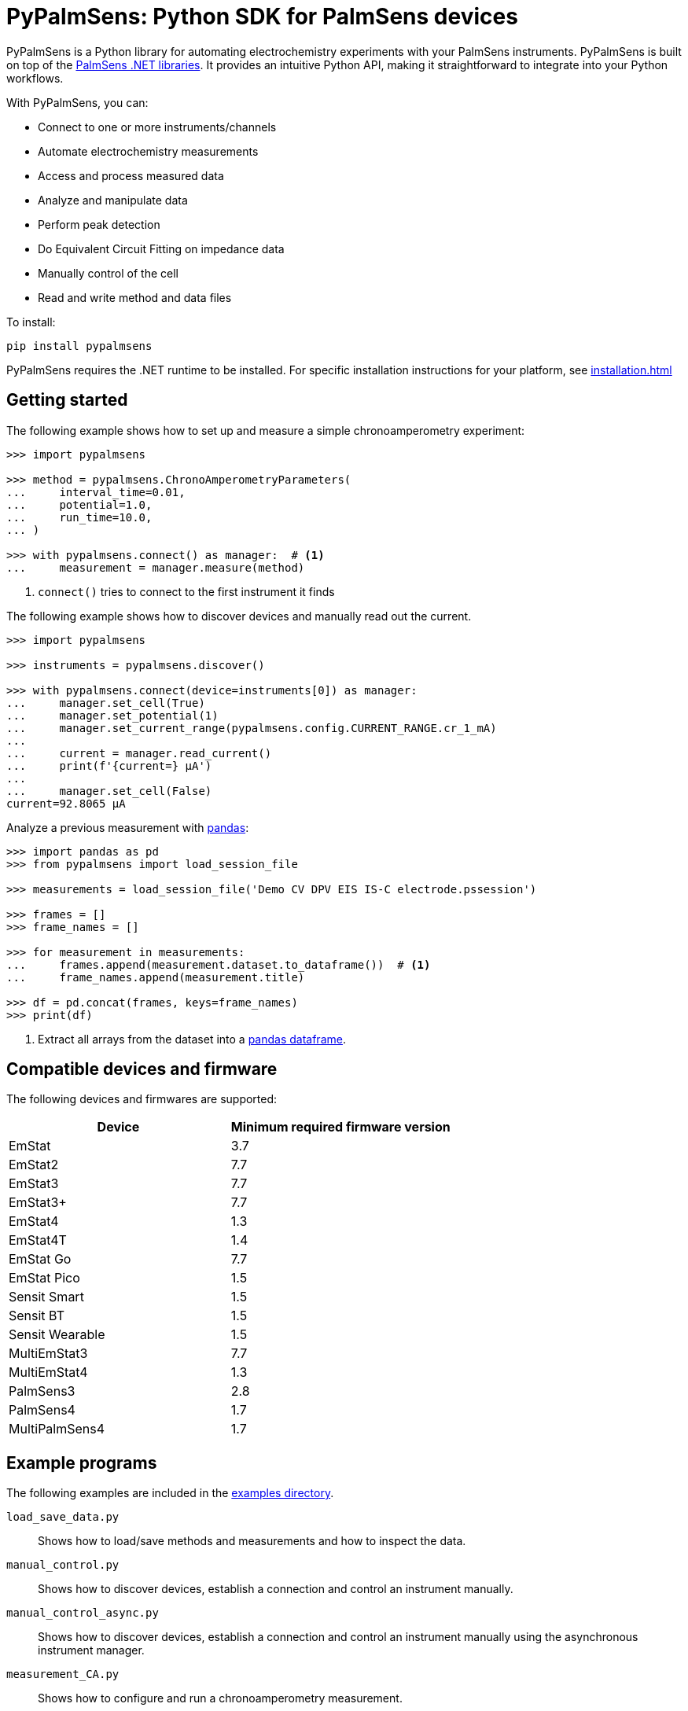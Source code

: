 = PyPalmSens: Python SDK for PalmSens devices

PyPalmSens is a Python library for automating electrochemistry experiments with your PalmSens instruments.
PyPalmSens is built on top of the xref:ROOT:index.adoc[PalmSens .NET libraries].
It provides an intuitive Python API, making it straightforward to integrate into your Python workflows.

With PyPalmSens, you can:

- Connect to one or more instruments/channels
- Automate electrochemistry measurements
- Access and process measured data
- Analyze and manipulate data
- Perform peak detection
- Do Equivalent Circuit Fitting on impedance data
- Manually control of the cell
- Read and write method and data files

To install:

```bash
pip install pypalmsens
```

PyPalmSens requires the .NET runtime to be installed.
For specific installation instructions for your platform, see xref:installation.adoc[]

== Getting started

The following example shows how to set up and measure a simple chronoamperometry experiment:

[source,python]
----
>>> import pypalmsens

>>> method = pypalmsens.ChronoAmperometryParameters(
...     interval_time=0.01,
...     potential=1.0,
...     run_time=10.0,
... )

>>> with pypalmsens.connect() as manager:  # <1>
...     measurement = manager.measure(method)
----
<1> `connect()` tries to connect to the first instrument it finds

The following example shows how to discover devices and manually read out the current.

[source,python]
----
>>> import pypalmsens

>>> instruments = pypalmsens.discover()

>>> with pypalmsens.connect(device=instruments[0]) as manager:
...     manager.set_cell(True)
...     manager.set_potential(1)
...     manager.set_current_range(pypalmsens.config.CURRENT_RANGE.cr_1_mA)
...
...     current = manager.read_current()
...     print(f'{current=} µA')
...
...     manager.set_cell(False)
current=92.8065 µA
----

Analyze a previous measurement with https://pandas.pydata.org/[pandas]:

[source,python]
----
>>> import pandas as pd
>>> from pypalmsens import load_session_file

>>> measurements = load_session_file('Demo CV DPV EIS IS-C electrode.pssession')

>>> frames = []
>>> frame_names = []

>>> for measurement in measurements:
...     frames.append(measurement.dataset.to_dataframe())  # <1>
...     frame_names.append(measurement.title)

>>> df = pd.concat(frames, keys=frame_names)
>>> print(df)
----
<1> Extract all arrays from the dataset into a https://pandas.pydata.org/pandas-docs/stable/reference/api/pandas.DataFrame.html[pandas dataframe].

== Compatible devices and firmware

The following devices and firmwares are supported:

[cols=",",options="header",]
|===
|Device |Minimum required firmware version
|EmStat |3.7
|EmStat2 |7.7
|EmStat3 |7.7
|EmStat3{plus} |7.7
|EmStat4 |1.3
|EmStat4T |1.4
|EmStat Go |7.7
|EmStat Pico |1.5
|Sensit Smart |1.5
|Sensit BT |1.5
|Sensit Wearable |1.5
|MultiEmStat3 |7.7
|MultiEmStat4 |1.3
|PalmSens3 |2.8
|PalmSens4 |1.7
|MultiPalmSens4 |1.7
|===

== Example programs

The following examples are included in the https://github.com/PalmSens/PalmSens_SDK/tree/main/python[examples directory].

`load_save_data.py`::
Shows how to load/save methods and measurements and how to inspect the data.
`manual_control.py`::
Shows how to discover devices, establish a connection and control an instrument manually.
`manual_control_async.py`::
Shows how to discover devices, establish a connection and control an instrument manually using the asynchronous instrument manager.
`measurement_CA.py`::
Shows how to configure and run a chronoamperometry measurement.
`measurement_CA_async.py`::
Shows how to configure and run a chronoamperometry measurement using the asynchronous instrument manager.
`measurement_CV.py`::
Shows how to configure and run a cyclic voltammetry measurement.
`measurement_EIS.py`::
Shows how to configure and run a EIS measurement.
`measurement_MethodSCRIPT_sandbox.py`::
Shows how to configure and run a MethodSCRIPT Sandbox measurement.
`measurement_stream_to_csv.py`::
Shows how to configure and run a chronoamperometry measurement and write the results to a CSV file in real-time.
`measurement_SWV_vs_OCP.py`::
Shows how to configure and run a square wave voltammetry measurement versus OCP.
`multiplexer.py`::
Shows how to configure and control a multiplexer and run consecutive and alternating multiplexer measurments.
`multichannel_measurement.py`::
Shows how to connect to a collection of instruments and run a chronoamperometry measurement on all channels simultaneously.
`multichannel_measurement_custom_loop.py`::
Shows how to run and configure a sequence of measurements on a collection of channels simultaneously.
`multichannel_HW_sync.py`::
Shows how to connect to a collection of instruments and run a chronopotentiometry measurement on all channels simultaneously using hardware synchronization.

